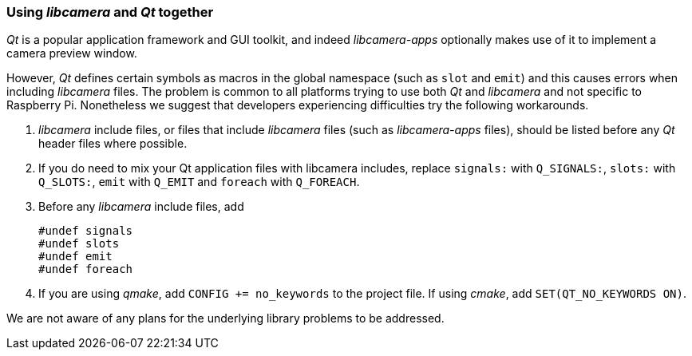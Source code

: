 === Using _libcamera_ and _Qt_ together

_Qt_ is a popular application framework and GUI toolkit, and indeed _libcamera-apps_ optionally makes use of it to implement a camera preview window.

However, _Qt_ defines certain symbols as macros in the global namespace (such as `slot` and `emit`) and this causes errors when including _libcamera_ files. The problem is common to all platforms trying to use both _Qt_ and _libcamera_ and not specific to Raspberry Pi. Nonetheless we suggest that developers experiencing difficulties try the following workarounds.

1. _libcamera_ include files, or files that include _libcamera_ files (such as _libcamera-apps_ files), should be listed before any _Qt_ header files where possible.

2. If you do need to mix your Qt application files with libcamera includes, replace `signals:` with `Q_SIGNALS:`, `slots:` with `Q_SLOTS:`, `emit` with `Q_EMIT` and `foreach` with `Q_FOREACH`.

3. Before any _libcamera_ include files, add
+
----
#undef signals
#undef slots
#undef emit
#undef foreach
----

4. If you are using _qmake_, add `CONFIG += no_keywords` to the project file. If using _cmake_, add `SET(QT_NO_KEYWORDS ON)`.

We are not aware of any plans for the underlying library problems to be addressed.
